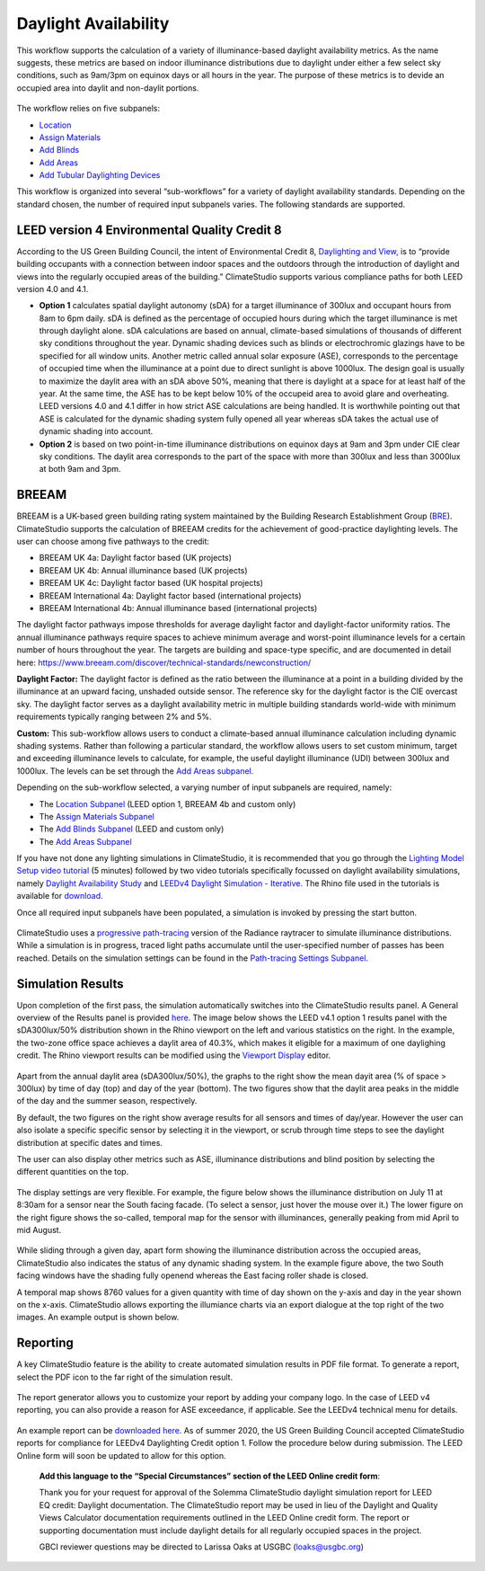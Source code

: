 
Daylight Availability
================================================
This workflow supports the calculation of a variety of illuminance-based daylight availability metrics. As the name suggests, these metrics are based on indoor illuminance distributions due to daylight under 
either a few select sky conditions, such as 9am/3pm on equinox days or all hours in the year. The purpose of these metrics is to devide an occupied area into daylit and non-daylit portions.

.. figure:: images/DaylightAvailability_GUI.png
   :width: 900px
   :align: center

The workflow relies on five subpanels: 

- `Location`_

- `Assign Materials`_

- `Add Blinds`_

- `Add Areas`_

- `Add Tubular Daylighting Devices`_

.. _Location: Location.html

.. _Assign Materials: assignMaterials.html

.. _Add Blinds: addBlinds.html

.. _Add Areas: addAreas.html

.. _Add Tubular Daylighting Devices: addTDDs.html

This workflow is organized into several “sub-workflows” for a variety of daylight availability standards. Depending on the standard chosen, the number of required input subpanels varies. The following standards are supported.
 
.. figure:: images/daylightAvailability.png
   :width: 900px
   :align: center
   
LEED version 4 Environmental Quality Credit 8
----------------------------------------------------
According to the US Green Building Council, the intent of Environmental Credit 8, `Daylighting and View,`_ is to “provide building occupants with a connection between indoor spaces and the outdoors through 
the introduction of daylight and views into the regularly occupied areas of the building.” ClimateStudio supports various compliance paths for both LEED version 4.0 and 4.1. 

.. _Daylighting and View,: https://www.usgbc.org/credits/?Version=%22v4.1%22&Rating+System=%22New+Construction%22

- **Option 1** calculates spatial daylight autonomy (sDA) for a target illuminance of 300lux and occupant hours from 8am to 6pm daily. sDA is defined as the percentage of occupied hours during which the target illuminance is met through daylight alone. sDA calculations are based on annual, climate-based simulations of thousands of different sky conditions throughout the year. Dynamic shading devices such as blinds or electrochromic glazings have to be specified for all window units. Another metric called annual solar exposure (ASE), corresponds to the percentage of occupied time when the illuminance at a point due to direct sunlight is above 1000lux. The design goal is usually to maximize the daylit area with an sDA above 50%, meaning that there is daylight at a space for at least half of the year. At the same time, the ASE has to be kept below 10% of the occupeid area to avoid glare and overheating. LEED versions 4.0 and 4.1 differ in how strict ASE calculations are being handled. It is worthwhile pointing out that ASE is calculated for the dynamic shading system fully opened all year whereas sDA takes the actual use of dynamic shading into account. 

- **Option 2** is based on two point-in-time illuminance distributions on equinox days at 9am and 3pm under CIE clear sky conditions. The daylit area corresponds to the part of the space with more than 300lux and less than 3000lux at both 9am and 3pm. 

BREEAM
------------
BREEAM is a UK-based green building rating system maintained by the Building Research Establishment Group (`BRE`_). ClimateStudio supports the calculation of BREEAM credits for the achievement of good-practice daylighting levels. The user can choose among five 
pathways to the credit:

- BREEAM UK 4a: Daylight factor based (UK projects) 
- BREEAM UK 4b: Annual illuminance based (UK projects) 
- BREEAM UK 4c: Daylight factor based (UK hospital projects) 
- BREEAM International 4a: Daylight factor based (international projects) 
- BREEAM International 4b: Annual illuminance based (international projects)  


.. _BRE: https://www.breeam.com/

The daylight factor pathways impose thresholds for average daylight factor and daylight-factor uniformity ratios. The annual illuminance pathways require spaces to achieve minimum average and worst-point illuminance levels for a certain number of hours throughout the year. 
The targets are building and space-type specific, and are documented in detail here: https://www.breeam.com/discover/technical-standards/newconstruction/


**Daylight Factor:** The daylight factor is defined as the ratio between the illuminance at a point in a building divided by the illuminance at an upward facing, unshaded outside sensor. The reference sky for the daylight factor is the CIE overcast sky.  The daylight factor serves as a daylight availability metric in multiple building standards world-wide with minimum requirements typically ranging between 2% and 5%.  

**Custom:** This sub-workflow allows users to conduct a climate-based annual illuminance calculation including dynamic shading systems. Rather than following a particular standard, the workflow allows users to set custom minimum, target and exceeding illuminance levels to calculate, for example, the useful daylight illuminance (UDI) between 300lux and 1000lux. The levels can be set through the `Add Areas subpanel.`_

.. _Add Areas subpanel.: addAreas.html

Depending on the sub-workflow selected, a varying number of input subpanels are required, namely: 

- The `Location Subpanel`_ (LEED option 1, BREEAM 4b  and custom only)

- The `Assign Materials Subpanel`_

- The `Add Blinds Subpanel`_ (LEED and custom only)

- The `Add Areas Subpanel`_

.. _Location Subpanel: Location.html

.. _Assign Materials Subpanel: assignMaterials.html

.. _Add Blinds Subpanel: addBlinds.html

.. _Add Areas Subpanel: addAreas.html

If you have not done any lighting simulations in ClimateStudio, it is recommended that you go through the `Lighting Model Setup video tutorial`_ (5 minutes) followed by two video tutorials specifically focussed on daylight availability simulations, namely `Daylight Availability Study`_ and `LEEDv4 Daylight Simulation - Iterative.`_ The Rhino file used in the tutorials is available for `download.`_

.. _Lighting Model Setup video tutorial: https://vimeo.com/392379928

.. _Daylight Availability Study: https://vimeo.com/392380513

.. _LEEDv4 Daylight Simulation - Iterative.: https://vimeo.com/392380721

.. _download.: https://climatestudiodocs.com/ExampleFiles/CS_Two_Zone_Office.3dm

Once all required input subpanels have been populated, a simulation is invoked by pressing the start button.

.. figure:: images/StartButton.jpg
   :width: 300px
   :align: center

ClimateStudio uses a `progressive path-tracing`_ version of the Radiance raytracer to simulate illuminance distributions. While a simulation is in progress, traced light paths accumulate until the user-specified number of passes has been reached. Details on the simulation settings can be found in the `Path-tracing Settings Subpanel.`_

.. _progressive path-tracing: https://www.solemma.com/Speed.html

.. _Path-tracing Settings Subpanel.: path-tracingSettings.html

Simulation Results
--------------------
Upon completion of the first pass, the simulation automatically switches into the ClimateStudio results panel. A General overview of the Results panel is provided `here.`_ 
The image below shows the LEED v4.1 option 1 results panel with the sDA300lux/50% distribution shown in the Rhino viewport on the left and various statistics on the right. 
In the example, the two-zone office space achieves a daylit area of 40.3%, which makes it eligible for a maximum of one daylighing credit. The Rhino viewport results can be modified using the `Viewport Display`_ editor.

.. _here.: results.html

.. _Viewport Display: ViewportDisplay.html

.. figure:: images/daylightAvailability2.jpg
   :width: 900px
   :align: center

Apart from the annual daylit area (sDA300lux/50%), the graphs to the right show the mean dayit area (% of space > 300lux) by time of day (top) and day of the year (bottom). The two figures show that the daylit area peaks in the middle of the day and the summer season, respectively. 

By default, the two figures on the right show average results for all sensors and times of day/year. However the user can also isolate a specific specific sensor by selecting it in the viewport, or scrub through time steps to see the daylight distribution at specific dates and times.

The user can also display other metrics such as ASE, illuminance distributions and blind position by selecting the different quantities on the top. 

.. figure:: images/daylightAvailability3.png
   :width: 900px
   :align: center

The display settings are very flexible. For example, the figure below shows the illuminance distribution on July 11 at 8:30am for a sensor near the South facing facade. (To select a sensor, just hover the mouse over it.) The lower figure on the right figure shows the so-called, temporal map for the sensor with illuminances, generally peaking from mid April to mid August.

.. figure:: images/daylightAvailability4.jpg
   :width: 900px
   :align: center

While sliding through a given day, apart form showing the illuminance distribution across the occupied areas, ClimateStudio also indicates the status of any dynamic shading system. In the example figure above, the two South facing windows have the shading fully openend whereas the East facing roller shade is closed. 

A temporal map shows 8760 values for a given quantity with time of day shown on the y-axis and day in the year shown on the x-axis. ClimateStudio allows exporting the illumiance charts via an export dialogue at the
top right of the two images. An example output is shown below.

.. figure:: images/IlluminanceChart.png
   :width: 900px
   :align: center

Reporting
-----------
A key ClimateStudio feature is the ability to create automated simulation results in PDF file format. To generate a report, select the PDF icon to the far right of the simulation result. 

.. figure:: images/daylightAvailability5.png
   :width: 900px
   :align: center

The report generator allows you to customize your report by adding your company logo. In the case of LEED v4 reporting, you can also provide a reason for ASE exceedance, if applicable. See the LEEDv4 technical menu for details. 

.. figure:: images/daylightAvailability6.png
   :width: 400px
   :align: center

An example report can be `downloaded here`_. As of summer 2020, the US Green Building Council accepted ClimateStudio reports for compliance for LEEDv4 Daylighting Credit option 1. 
Follow the procedure below during submission. The LEED Online form will soon be updated to allow for this option.


	**Add this language to the “Special Circumstances” section of the LEED Online credit form**: 

	Thank you for your request for approval of the Solemma ClimateStudio daylight simulation report for LEED EQ credit: Daylight documentation. The ClimateStudio report may be used in lieu of the Daylight and Quality Views Calculator documentation requirements outlined in the LEED Online credit form.  The report or supporting documentation must include daylight details for all regularly occupied spaces in the project. 

	GBCI reviewer questions may be directed to Larissa Oaks at USGBC (loaks@usgbc.org)

	

.. _downloaded here: https://climatestudiodocs.com/ExampleFiles/SampleProject_LEEDv4.1_Daylighting_Report.pdf

































